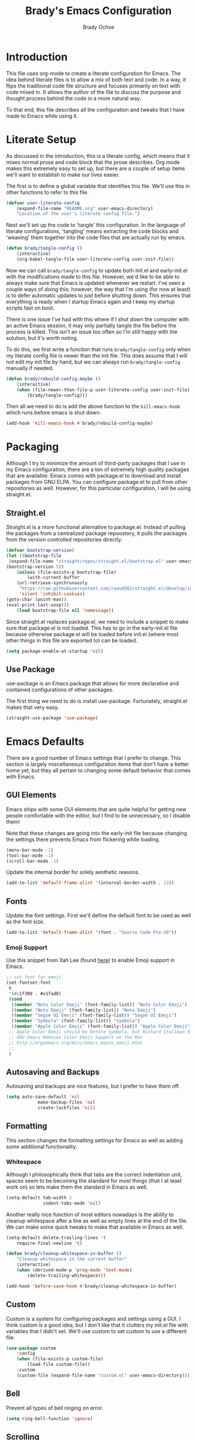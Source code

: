 #+TITLE: Brady's Emacs Configuration
#+AUTHOR: Brady Ochse

* Introduction

This file uses org-mode to create a literate configuration for
Emacs. The idea behind literate files is to allow a mix of both text
and code. In a way, it flips the traditional code file structure and
focuses primarily on text with code mixed in. It allows the author of
the file to discuss the purpose and thought process behind the code in
a more natural way.

To that end, this file describes all the configuration and tweaks that
I have made to Emacs while using it.

* Literate Setup

As discussed in the introduction, this is a literate config, which
means that it mixes normal prose and code block that the prose
describes. Org mode makes this extremely easy to set up, but there are
a couple of setup items we'll want to establish to make our lives
easier.

The first is to define a global variable that identifies this
file. We'll use this in other functions to refer to this file.

#+begin_src emacs-lisp
	(defvar user-literate-config
		(expand-file-name "README.org" user-emacs-directory)
		"Location of the user's literate config file.")
#+end_src

Next we'll set up the code to 'tangle' this configuration. In the
language of literate configurations, 'tangling' means extracting the
code blocks and 'weaving' them together into the code files that are
actually run by emacs.

#+begin_src emacs-lisp
	(defun brady/tangle-config ()
		(interactive)
		(org-babel-tangle-file user-literate-config user-init-file))
#+end_src

Now we can call ~brady/tangle-config~ to update both init.el and
early-init.el with the modifications made to this file. However, we'd
like to be able to always make sure that Emacs is updated whenever we
restart. I've seen a couple ways of doing this; however, the way that
I'm using (for now at least) is to defer automatic updates to just
before shutting down. This ensures that everything is ready when I
startup Emacs again and I keep my startup scripts fast on boot.

There is one issue I've had with this where if I shut down the
computer with an active Emacs session, it may only partially tangle
the file before the process is killed. This isn't an issue too often
so I'm still happy with the solution, but it's worth noting.

To do this, we first write a function that runs ~brady/tangle-config~
only when my literate config file is newer than the init file. This
does assume that I will not edit my init file by hand, but we can
always run ~brady/tangle-config~ manually if needed.

#+begin_src emacs-lisp
	(defun brady/rebuild-config-maybe ()
		(interactive)
		(when (file-newer-than-file-p user-literate-config user-init-file)
			(brady/tangle-config)))
#+end_src

Then all we need to do is add the above function to the
~kill-emacs-hook~ which runs before emacs is shut down.

#+begin_src emacs-lisp
	(add-hook 'kill-emacs-hook #'brady/rebuild-config-maybe)
#+end_src

* Packaging

Although I try to minimize the amount of third-party packages that I
use in my Emacs configuration, there are a ton of extremely high
quality packages that are available. Emacs comes with package.el to
download and install packages from GNU ELPA. You can configure
package.el to pull from other repositories as well. However, for this
particular configuration, I will be using straight.el.

** Straight.el

Straight.el is a more functional alternative to package.el. Instead of
pulling the packages from a centralized package repoostory, it pulls
the packages from the version controlled repositories directly.

#+begin_src emacs-lisp
	(defvar bootstrap-version)
	(let ((bootstrap-file
	 (expand-file-name "straight/repos/straight.el/bootstrap.el" user-emacs-directory))
	(bootstrap-version 5))
		(unless (file-exists-p bootstrap-file)
			(with-current-buffer
		(url-retrieve-synchronously
		 "https://raw.githubusercontent.com/raxod502/straight.el/develop/install.el"
		 'silent 'inhibit-cookies)
	(goto-char (point-max))
	(eval-print-last-sexp)))
		(load bootstrap-file nil 'nomessage))
#+end_src

Since straight.el replaces package.el, we need to include a snippet to
make sure that package.el is not loaded. This has to go in the
early-init.el file because otherwise package.el will be loaded before
init.el (where most other things in this file are exported to) can be
loaded.

#+begin_src emacs-lisp :tangle early-init.el
	(setq package-enable-at-startup 'nil)
#+end_src

** Use Package

use-package is an Emacs package that allows for more declarative and
contained configurations of other packages.

The first thing we need to do is install use-package. Fortunately,
straight.el makes that very easy.

#+begin_src emacs-lisp
	(straight-use-package 'use-package)
#+end_src

* Emacs Defaults

There are a good number of Emacs settings that I prefer to
change. This section is largely miscellaneous configuration items that
don't have a better home yet, but they all pertain to changing some
default behavior that comes with Emacs.

** GUI Elements

Emacs ships with some GUI elements that are quite helpful for getting
new people comfortable with the editor, but I find to be unnecessary,
so I disable them!

Note that these changes are going into the early-init file because
changing the settings there prevents Emacs from flickering while
loading.

#+begin_src emacs-lisp :tangle early-init.el
	(menu-bar-mode -1)
	(tool-bar-mode -1)
	(scroll-bar-mode -1)
#+end_src

Update the internal border for solely aesthetic reasons.

#+begin_src emacs-lisp :tangle early-init.el
  (add-to-list 'default-frame-alist '(internal-border-width . 12))
#+end_src

** Fonts

Update the font settings. First we'll define the default font to be
used as well as the font size.

#+begin_src emacs-lisp :tangle early-init.el
  (add-to-list 'default-frame-alist '(font . "Source Code Pro-10"))
#+end_src

*** Emoji Support

Use this snippet from Xah Lee (found [[http://ergoemacs.org/emacs/emacs_list_and_set_font.html][here]]) to enable Emoji support in
Emacs.

#+begin_src emacs-lisp
  ;; set font for emoji
  (set-fontset-font
   t
   '(#x1f300 . #x1fad0)
   (cond
    ((member "Noto Color Emoji" (font-family-list)) "Noto Color Emoji")
    ((member "Noto Emoji" (font-family-list)) "Noto Emoji")
    ((member "Segoe UI Emoji" (font-family-list)) "Segoe UI Emoji")
    ((member "Symbola" (font-family-list)) "Symbola")
    ((member "Apple Color Emoji" (font-family-list)) "Apple Color Emoji"))
   ;; Apple Color Emoji should be before Symbola, but Richard Stallman disabled it.
   ;; GNU Emacs Removes Color Emoji Support on the Mac
   ;; http://ergoemacs.org/misc/emacs_macos_emoji.html
   ;;
   )
#+end_src

** Autosaving and Backups

Autosaving and backups are nice features, but I prefer to have them
off.

#+begin_src emacs-lisp
	(setq auto-save-default 'nil
				make-backup-files 'nil
				create-lockfiles 'nil)
#+end_src

** Formatting

This section changes the formatting settings for Emacs as well as
adding some additional functionality.

*** Whitespace

Although I philosophically think that tabs are the correct indentation
unit, spaces seem to be becoming the standard for most things (that I
at least work on) so lets make them the standard in Emacs as well.

#+begin_src emacs-lisp
  (setq-default tab-width 2
                indent-tabs-mode 'nil)
#+end_src

Another really nice function of most editors nowadays is the ability
to cleanup whitespace after a line as well as empty lines at the end
of the file. We can make some quick tweaks to make that available in
Emacs as well.

#+begin_src emacs-lisp
	(setq-default delete-trailing-lines 't
		require-final-newline 't)
#+end_src

#+begin_src emacs-lisp
	(defun brady/cleanup-whitespace-in-buffer ()
		"Cleanup whitespace in the current buffer"
		(interactive)
		(when (derived-mode-p 'prog-mode 'text-mode)
			(delete-trailing-whitespace)))

	(add-hook 'before-save-hook #'brady/cleanup-whitespace-in-buffer)
#+end_src

** Custom

Custom is a system for configuring packages and settings using a
GUI. I think custom is a good idea, but I don't like that it clutters
my init.el file with variables that I didn't set. We'll use custom to
set custom to use a different file.

#+begin_src emacs-lisp
	(use-package custom
		:config
		(when (file-exists-p custom-file)
			(load-file custom-file))
		:custom
		(custom-file (expand-file-name "custom.el" user-emacs-directory)))
#+end_src

** Bell

Prevent all types of bell ringing on error.

#+begin_src emacs-lisp
	(setq ring-bell-function 'ignore)
#+end_src

** Scrolling

Tweaks to make Emacs scrolling work a little better.

#+begin_src emacs-lisp
	(setq scroll-conservatively 1000)
#+end_src

Update scroll margin to leave some buffer at the bottom of the page
when scrolling.

#+begin_src emacs-lisp
  (setq scroll-margin 4)
#+end_src

Change the scroll speed with a mouse such that it's a little easier to
control with a touchpad.

#+begin_src emacs-lisp
  (setq mouse-wheel-scroll-amount
        '(2 ((shift) . 1) ((meta)) ((control) . text-scale))
        mouse-wheel-progressive-speed 'nil)
#+end_src

** Memory thresholds

Increase the maximum garbage collection threshold to prevent the UI
from blocking as often. Also increate the maximum read-process-output
to allow for language servers to function better.

#+begin_src emacs-lisp
	(setq gc-cons-threshold (* 50 1024 1024)
				read-process-output-max (* 1024 1024))
#+end_src

** Startup

When Emacs starts up, it displays a useful page about how to get
started with it. I prefer to skip that and go directly to a scratch
buffer.

#+begin_src emacs-lisp
	(setq inhibit-startup-screen 't
				initial-scratch-message "")
#+end_src

** Util Functions

This section contains some basic functions for handling the built in
functionality for Emacs.

#+begin_src emacs-lisp
  (defun brady/set-readable ()
    (interactive)
    (if (car (window-margins))
        (progn
          (set-window-margins 'nil 0 0)
          (visual-line-mode 0)
          (text-scale-set 0))
      (let* ((width (window-width))
             (margin (floor (/ width 3.5))))
        (set-window-margins 'nil margin margin)
        (visual-line-mode 1)
        (text-scale-set 1))))
#+end_src

** Misc

A section for other tweaks that aren't large enough for their own
discussion.

*** Completion

Emacs has pretty good completion built-in. I have used company in the
past for a more modern completion framework, but I'm trying the
defaults for now.

#+begin_src emacs-lisp
  (setq tab-always-indent t
        completion-styles '(basic initials partial-completion substring))
#+end_src

*** Yes/No Prompts

Emacs has two yes/no prompts by default. It has one that requires you
to type "yes" or "no" and one that only requires you to type "y" or
"n". This sets the "yes/no" prompt to be the same function as the
"y/n" prompt.

#+begin_src emacs-lisp
  (fset 'yes-or-no-p 'y-or-n-p)
#+end_src

* Packages

This section contains packages that are not associated with a single
programming language. For programming language specific packages, see
the Languages section of this config.

** Modus Vivendi

Modus vivendi is the dark mode version of the modus themes.

#+begin_src emacs-lisp
	(use-package modus-vivendi-theme
		:straight t
		:init (load-theme 'modus-vivendi 't))
#+end_src

** Magit

Magit is a fantastic interface to all things git.

#+begin_src emacs-lisp
	(use-package magit
		:straight t
		:bind ("C-x g" . magit))
#+end_src

** Avy Jump

Avy jump allows me to jump to any place in my open frame with a couple
key presses. It's a really cool package that makes navigating the
Emacs interface much easier.

#+begin_src emacs-lisp
	(use-package avy
		:straight t
		:bind ("M-SPC" . avy-goto-word-or-subword-1))
#+end_src

** Eglot

Eglot is a language server client that tries to integrate with the
built-in functionality of Emacs. lsp-mode generally has slightly more
features, but I've been happy with Eglot.

First, I'll set up some functions to run on various hooks. The first
hook sets up auto-formatting for buffers that are managed by Eglot.

#+begin_src emacs-lisp
  (defun brady/eglot--format-pre-save ()
    "Function to run auto-formatting before save"
    (ignore-errors
      (eglot-code-action-organize-imports (point-min) (point-max)))
    (eglot-format-buffer))

  (defun brady/eglot--setup-auto-format ()
    "Setup auto format for buffers managed by eglot"
    (if (eglot-managed-p)
        (add-hook 'before-save-hook #'brady/eglot--format-pre-save 10 't)
      (remove-hook 'before-save-hook #'brady/eglot--format-pre-save 't)))
#+end_src

Now we can configure the package itself.

#+begin_src emacs-lisp
  (use-package eglot
      :straight t
      :config
      (setq eglot-confirm-server-initiated-edits 'nil)
      (add-hook 'eglot-managed-mode-hook #'brady/eglot--setup-auto-format))
#+end_src

** Company

I mostly like the default Emacs completion that requires explicit
action to see the completions; however, I've been evaluating company
mode.

#+begin_src emacs-lisp
  (use-package company
    :straight t
    :hook (emacs-startup . global-company-mode)
    :config (setq company-backends '(company-capf company-files)))
#+end_src

** Highlight Line

hl-line is a package that is built in to Emacs the simply highlights
the line that the cursor is currently on.

#+begin_src emacs-lisp
	(use-package hl-line
		:init (global-hl-line-mode 1))
#+end_src

** Display Line Numbers

display-line-numbers is a package that is built in to Emacs that
displays the line numbers to the side of the buffer. I prefer to only
have it enabled for programming buffers.

#+begin_src emacs-lisp
	(use-package display-line-numbers
		:hook (prog-mode . display-line-numbers-mode))
#+end_src

** VTerm

There are a number of great shells in Emacs. Eshell is personally my
favorite of them, but sometimes you need to run a program that doesn't
behave well with any of the built-in shells and you need a full
shell. VTerm is that for Emacs.

#+begin_src emacs-lisp
  (use-package vterm
    :if nil
    :straight t)
#+end_src

** Tree Sitter

Better syntax highlighting with tree sitter grammars.

#+begin_src emacs-lisp
  ;; (use-package tree-sitter
  ;;   :straight t)

  ;; (use-package tree-sitter-langs
  ;;   :straight t)
#+end_src

** MPV.el

MPV is a fantastic open source media player. I often use it to watch
streams, videos, and other media through it's youtube-dl
integration. This package makes it possible to interact with MPV
through Emacs.

#+begin_src emacs-lisp
  (use-package mpv
    :straight t)
#+end_src

Add a function to play a playlist with the option to select a start
index. Eventually, I'd like to set up some persistence for
this. (Maybe integrating with MPPD.)

#+begin_src emacs-lisp
  (defun mpv-play-playlist (path index)
    "Play a playlist with an optional offset"
    (interactive "sPath: \nnIndex: ")
    (let ((playlist-start (if index (number-to-string index) "0")))
      (mpv-start path (concat "--playlist-start=" playlist-start))))

  (defun mpv-playlist-at-point ()
    "Play the playlist described by the current org node"
    (interactive)
    (let ((url (car (org-property-values "url")))
          (index (string-to-number (car (org-property-values "current-index")))))
      (mpv-play-playlist url index)))
#+end_src

** Evil Mode

Evil mode brings vim keybindings to Emacs. I'm not sure whether I want
that or not, but I'm quite comfortable with vim keybindings, so I'm
giving it a shot for now.

#+begin_src emacs-lisp
  ;; (use-package evil
  ;;   :straight t
  ;;   :config
  ;;   (evil-mode 1))
#+end_src

** Expand Region

Expand region is a wonderful mod that allows you to progressively
expand the selected region.

#+begin_src emacs-lisp
  (use-package expand-region
    :straight t
    :bind (("C-=" . er/expand-region)))
#+end_src

** TRAMP

TRAMP is a built-in Emacs package which allows (T)ransparent (R)emote
(A)ccess to other servers and computers through my local Emacs
instance.

#+begin_src emacs-lisp
  (use-package tramp
    :config
    (setq tramp-copy-size-limit 'nil))
#+end_src

** Ivy

Ivy is a completion package for Emacs. Originally, it was developed as
a lighter-weight alternative to HELM, but now it's quite
featureful. I'm evaluating it compared to the default behavior.

#+begin_src emacs-lisp
  ;; (use-package ivy
  ;;   :straight t
  ;;   :hook (emacs-startup . ivy-mode)
  ;;   :config
  ;;   (setq ivy-use-virtual-buffers 't
  ;;         enable-recursive-minibuffers 't))
#+end_src

** Swiper

Swiper is a package which allows for more pleasant and featureful
searching. Since it comes as a requirement for Ivy, I enable it as
well.

#+begin_src emacs-lisp
  ;; (use-package swiper
  ;;   :straight t
  ;;   :bind (("C-s" . swiper)))
#+end_src

* Languages

This section contains all the configuration for programming languages
that I use in Emacs.

** Python

I am mostly happy with the default python support so this section is
only here for completeness. I simply enable the tree sitter
highlighting for python.

#+begin_src emacs-lisp
  (use-package python
    :straight t)
    ;; :config
    ;; (add-hook 'python-mode-hook #'tree-sitter-hl-mode))
#+end_src

** Javascript/Typescript

The javascript support in Emacs is pretty good. However, we do need to
install the typescript-mode package to make Emacs work with typescript
files. I choose not to use the tide package which integrates with the
typescript language server. Instead, I simply use eglot and the
typescript-language-server which I find to be slightly more standard.

#+begin_src emacs-lisp
	(use-package typescript-mode
		:straight t
		:config
		(setq-default typescript-indent-level 2))

	(use-package js
		:config
		(setq-default js-indent-level 2))
#+end_src

** HTML/CSS

I haven't found a need for web-mode yet, but I want to mention it in
case I determine I have a need for it in the future. However, I do
want to customize some CSS to make indent levels consistent.

#+begin_src emacs-lisp
	(use-package css-mode
		:config
		(setq-default css-indent-offset 2))
#+end_src

** Markdown Mode

Although I use org mode for most of my personal configuration, I use
markdown often for collaborative projects.

#+begin_src emacs-lisp
  (use-package markdown-mode
    :straight t)
#+end_src

** Rust Mode

Some settings for the rust programming language.

#+begin_src emacs-lisp
  (use-package rust-mode
    :straight t
    :config
    ;; (add-hook 'rust-mode-hook #'tree-sitter-hl-mode)

    (defun brady/rust-set-indentation ()
      "Set tab width for rust mode buffers"
      (setq tab-width 4))
    (add-hook 'rust-mode-hook #'brady/rust-set-indentation)
    (add-hook 'rust-mode-hook #'rust-enable-format-on-save))
#+end_src

** Go Mode

Some settings for the go programming language.

#+begin_src emacs-lisp
  (use-package go-mode
    :straight t)
#+end_src

** JSON Mode

JSON mode provides better support for actual JSON documents than the
default js-mode and allows for tree-sitter highlighting to be applied.

#+begin_src emacs-lisp
  (use-package json-mode
    :straight t)
    ;; :config
    ;; (add-hook 'json-mode-hook #'tree-sitter-hl-mode))
#+end_src

** YAML Mode

YAML is commonly used for configuration files, so it's important to
have a mode for it.

#+begin_src emacs-lisp
  (use-package yaml-mode
    :straight t)
#+end_src

* Integrations

This section contains integrations with my environment and/or other
external programs.

** SSH

I use ssh heavily for work, including using dynamic port forwarding to
access the domain network, this is a helper function to start that
process in the background.

#+begin_src emacs-lisp
  (defun brady/ssh-dynamic-forward (host port)
    "Start SSH dynamic port forwarding on the given port"
    (interactive "sHost: \nnPort: ")
    (start-process "SSH Dynamic Forward"
                   'nil
                   "ssh" "-NfD" (number-to-string port) host))
#+end_src

* Keybindings

This section contains all keybindings that are unrelated to a specific
major mode.

Firstly, we disable C-z to prevent the GUI from suspending. I
typically don't want to do this, and if I did, I would use the window
manager to do it.

#+begin_src emacs-lisp
  (global-unset-key (kbd "C-z"))
#+end_src

* Org Mode

Org mode is a life manager centered around a markup language that this
file is written in!

#+begin_src emacs-lisp
  (use-package org
    :straight t
    :config
    (add-to-list 'org-structure-template-alist
                 '("el" . "src emacs-lisp"))
    (add-hook 'org-mode-hook #'auto-fill-mode)
    :custom
    (org-adapt-indentation 'nil "Don't indent text to match headings"))

  (use-package org-tempo
    :after org)
#+end_src
